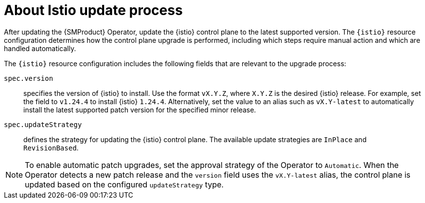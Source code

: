 // Module included in the following assemblies:

// * update/ossm-updating-openshift-service-mesh.adoc

:_mod-docs-content-type: CONCEPT
[id="ossm-about-istio-update-process_{context}"]
= About Istio update process

After updating the {SMProduct} Operator, update the {istio} control plane to the latest supported version. The `{istio}` resource configuration determines how the control plane upgrade is performed, including which steps require manual action and which are handled automatically.

The `{istio}` resource configuration includes the following fields that are relevant to the upgrade process:

`spec.version`:: specifies the version of {istio} to install. Use the format `vX.Y.Z`, where `X.Y.Z` is the desired {istio} release. For example, set the field to `v1.24.4` to install {istio} `1.24.4`. Alternatively, set the value to an alias such as `vX.Y-latest` to automatically install the latest supported patch version for the specified minor release.

`spec.updateStrategy`:: defines the strategy for updating the {istio} control plane. The available update strategies are `InPlace` and `RevisionBased`.

[NOTE]
====
To enable automatic patch upgrades, set the approval strategy of the Operator to `Automatic`. When the Operator detects a new patch release and the `version` field uses the `vX.Y-latest` alias, the control plane is updated based on the configured `updateStrategy` type.
====